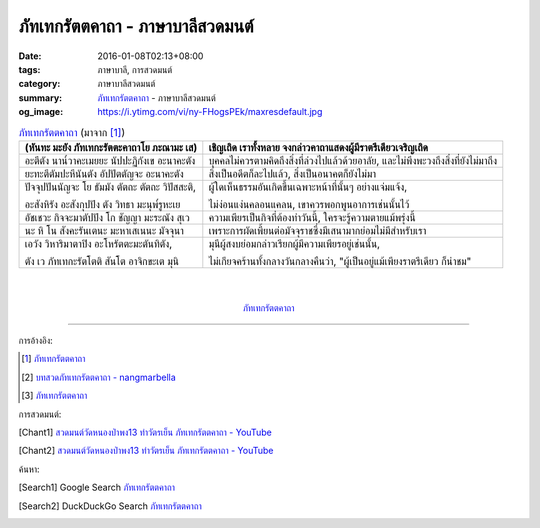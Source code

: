 ภัทเทกรัตตคาถา - ภาษาบาลีสวดมนต์
################################

:date: 2016-01-08T02:13+08:00
:tags: ภาษาบาลี, การสวดมนต์
:category: ภาษาบาลีสวดมนต์
:summary: `ภัทเทกรัตตคาถา`_ - ภาษาบาลีสวดมนต์
:og_image: https://i.ytimg.com/vi/ny-FHogsPEk/maxresdefault.jpg


.. list-table:: `ภัทเทกรัตตคาถา`_ (มาจาก [1]_)
   :header-rows: 1
   :class: table-syntax-diff

   * - (หันทะ มะยัง ภัทเทกะรัตตะคาถาโย ภะณามะ เส)

     - เชิญเถิด เราทั้งหลาย จงกล่าวคาถาแสดงผู้มีราตรีเดียวเจริญเถิด

   * - อะตีตัง นาน๎วาคะเมยยะ นัปปะฏิกังเข อะนาคะตัง

     - บุคคลไม่ควรตามคิดถึงสิ่งที่ล่วงไปแล้วด้วยอาลัย, และไม่พึงพะวงถึงสิ่งที่ยังไม่มาถึง

   * - ยะทะตีตัมปะหีนันตัง อัปปัตตัญจะ อะนาคะตัง

     - สิ่งเป็นอดีตก็ละไปแล้ว, สิ่งเป็นอนาคตก็ยังไม่มา

   * - ปัจจุปปันนัญจะ โย ธัมมัง ตัตถะ ตัตถะ วิปัสสะติ,

       อะสังหิรัง อะสังกุปปัง ตัง วิทธา มะนุพ๎รูหะเย

     - ผู้ใดเห็นธรรมอันเกิดขึ้นเฉพาะหน้าที่นั้นๆ อย่างแจ่มแจ้ง,

       ไม่ง่อนแง่นคลอนแคลน, เขาควรพอกพูนอาการเช่นนั้นไว้

   * - อัชเชวะ กิจจะมาตัปปัง โก ชัญญา มะระณัง สุเว

     - ความเพียรเป็นกิจที่ต้องทำวันนี้, ใครจะรู้ความตายแม้พรุ่งนี้

   * - นะ หิ โน สังคะรันเตนะ มะหาเสเนนะ มัจจุนา

     - เพราะการผัดเพี้ยนต่อมัจจุราชซึ่งมีเสนามากย่อมไม่มีสำหรับเรา

   * - เอวัง วิหาริมาตาปิง อะโหรัตตะมะตันทิตัง,

       ตัง เว ภัทเทกะรัตโตติ สันโต อาจิกขะเต มุนิ

     - มุนีผู้สงบย่อมกล่าวเรียกผู้มีความเพียรอยู่เช่นนั้น,

       ไม่เกียจคร้านทั้งกลางวันกลางคืนว่า, "ผู้เป็นอยู่แม้เพียงราตรีเดียว ก็น่าชม"

|
|

.. container:: align-center video-container

  .. raw:: html

    <iframe width="560" height="315" src="https://www.youtube.com/embed/RUhcFj89Jfo?list=PLuVwelYmWVCct5qxla2yuR83ORODMZeES" frameborder="0" allowfullscreen></iframe>

.. container:: align-center video-container-description

  `ภัทเทกรัตตคาถา`_


----

การอ้างอิง:

.. [1] `ภัทเทกรัตตคาถา <http://www.aia.or.th/prayer36.htm>`_

.. [2] `บทสวดภัทเทกรัตตคาถา - nangmarbella <https://sites.google.com/site/nangmarbella/bth-swd-phath-the-kratt-khatha>`_

.. [3] `ภัทเทกรัตตคาถา <http://www.jomthong.org/special/%E0%B8%A0%E0%B8%B1%E0%B8%97%E0%B9%80%E0%B8%97%E0%B8%81%E0%B8%A3%E0%B8%B1%E0%B8%95%E0%B8%95%E0%B8%84%E0%B8%B2%E0%B8%96%E0%B8%B2.html>`__


การสวดมนต์:

.. [Chant1] `สวดมนต์วัดหนองป่าพง13 ทำวัตรเย็น ภัทเทกรัตตคาถา - YouTube <https://www.youtube.com/watch?v=RUhcFj89Jfo&list=PLuVwelYmWVCct5qxla2yuR83ORODMZeES&index=13>`__

.. [Chant2] `สวดมนต์วัดหนองป่าพง13 ทำวัตรเย็น ภัทเทกรัตตคาถา - YouTube <https://www.youtube.com/watch?v=FmThyNaYRFs&index=13&list=PLkXhPQ5Akl5hfOv9HoyH_m6N-RE49t-td>`__


ค้นหา:

.. [Search1] Google Search `ภัทเทกรัตตคาถา <https://www.google.com/search?q=%E0%B8%A0%E0%B8%B1%E0%B8%97%E0%B9%80%E0%B8%97%E0%B8%81%E0%B8%A3%E0%B8%B1%E0%B8%95%E0%B8%95%E0%B8%84%E0%B8%B2%E0%B8%96%E0%B8%B2>`__

.. [Search2] DuckDuckGo Search `ภัทเทกรัตตคาถา <https://duckduckgo.com/?q=%E0%B8%A0%E0%B8%B1%E0%B8%97%E0%B9%80%E0%B8%97%E0%B8%81%E0%B8%A3%E0%B8%B1%E0%B8%95%E0%B8%95%E0%B8%84%E0%B8%B2%E0%B8%96%E0%B8%B2>`__



.. _ภัทเทกรัตตคาถา: http://www.aia.or.th/prayer36.htm
